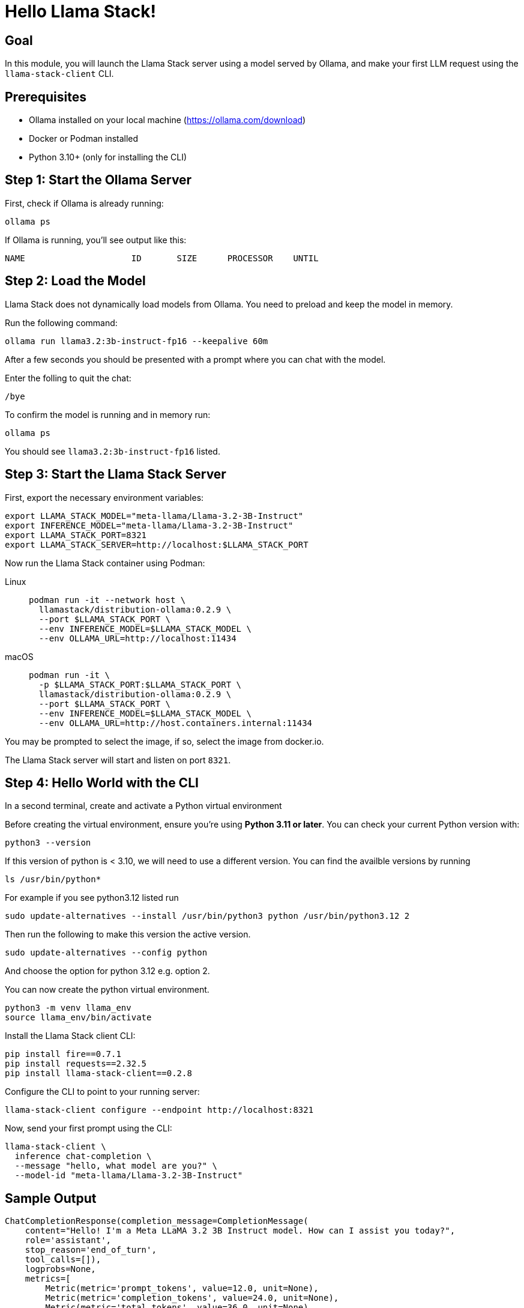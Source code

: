 = Hello Llama Stack!
:page-layout: lab
:experimental:

== Goal

In this module, you will launch the Llama Stack server using a model served by Ollama, and make your first LLM request using the `llama-stack-client` CLI.

== Prerequisites

* Ollama installed on your local machine (https://ollama.com/download)
* Docker or Podman installed
* Python 3.10+ (only for installing the CLI)

== Step 1: Start the Ollama Server

First, check if Ollama is already running:

[source,sh,role=execute]
----
ollama ps
----

If Ollama is running, you’ll see output like this:

[source,txt]
----
NAME                     ID       SIZE      PROCESSOR    UNTIL
----

== Step 2: Load the Model

Llama Stack does not dynamically load models from Ollama. You need to preload and keep the model in memory.

Run the following command:

[source,sh,role=execute]
----
ollama run llama3.2:3b-instruct-fp16 --keepalive 60m
----

After a few seconds you should be presented with a prompt where you can chat with the model.

Enter the folling to quit the chat:

[source,sh,role=execute]
----
/bye
----

To confirm the model is running and in memory run:

[source,sh,role=execute]
----
ollama ps
----

You should see `llama3.2:3b-instruct-fp16` listed.

== Step 3: Start the Llama Stack Server

First, export the necessary environment variables:

[source,sh,role=execute]
----
export LLAMA_STACK_MODEL="meta-llama/Llama-3.2-3B-Instruct"
export INFERENCE_MODEL="meta-llama/Llama-3.2-3B-Instruct"
export LLAMA_STACK_PORT=8321
export LLAMA_STACK_SERVER=http://localhost:$LLAMA_STACK_PORT
----

Now run the Llama Stack container using Podman:

[tabs, subs="attributes+,+macros"]
====
Linux::
+
--
[source,sh,role=execute]
----
podman run -it --network host \
  llamastack/distribution-ollama:0.2.9 \
  --port $LLAMA_STACK_PORT \
  --env INFERENCE_MODEL=$LLAMA_STACK_MODEL \
  --env OLLAMA_URL=http://localhost:11434
----
--

macOS::
+
--
[source,sh,role=execute]
----
podman run -it \
  -p $LLAMA_STACK_PORT:$LLAMA_STACK_PORT \
  llamastack/distribution-ollama:0.2.9 \
  --port $LLAMA_STACK_PORT \
  --env INFERENCE_MODEL=$LLAMA_STACK_MODEL \
  --env OLLAMA_URL=http://host.containers.internal:11434
----
--
====

You may be prompted to select the image, if so, select the image from docker.io.

The Llama Stack server will start and listen on port `8321`.

== Step 4: Hello World with the CLI

In a second terminal, create and activate a Python virtual environment

Before creating the virtual environment, ensure you're using **Python 3.11 or later**. You can check your current Python version with:

[source,sh,role=execute]
----
python3 --version
----

If this version of python is < 3.10, we will need to use a different version.  You can find the availble versions by running

[source,sh,role=execute]
----
ls /usr/bin/python*
----

For example if you see python3.12 listed run

[source,sh,role=execute]
----
sudo update-alternatives --install /usr/bin/python3 python /usr/bin/python3.12 2
----

Then run the following to make this version the active version.

[source,sh,role=execute]
----
sudo update-alternatives --config python
----

And choose the option for python 3.12 e.g. option 2.

You can now create the python virtual environment.

[source,sh,role=execute]
----
python3 -m venv llama_env
source llama_env/bin/activate
----

Install the Llama Stack client CLI:

[source,sh,role=execute]
----
pip install fire==0.7.1
pip install requests==2.32.5
pip install llama-stack-client==0.2.8
----

Configure the CLI to point to your running server:

[source,sh,role=execute]
----
llama-stack-client configure --endpoint http://localhost:8321
----

Now, send your first prompt using the CLI:

[source,sh,role=execute]
----
llama-stack-client \
  inference chat-completion \
  --message "hello, what model are you?" \
  --model-id "meta-llama/Llama-3.2-3B-Instruct"
----

== Sample Output

[source,txt]
----
ChatCompletionResponse(completion_message=CompletionMessage(
    content="Hello! I'm a Meta LLaMA 3.2 3B Instruct model. How can I assist you today?",
    role='assistant',
    stop_reason='end_of_turn',
    tool_calls=[]),
    logprobs=None,
    metrics=[
        Metric(metric='prompt_tokens', value=12.0, unit=None),
        Metric(metric='completion_tokens', value=24.0, unit=None),
        Metric(metric='total_tokens', value=36.0, unit=None)
    ]
)
----

This shows a typical structured response from the model via the CLI. You may see different content depending on model version and configuration.

== Summary

You have:

* Started Ollama and preloaded the Llama 3.2 3B model
* Launched the Llama Stack server in a container
* Sent a basic prompt using the Llama Stack CLI

You are now ready to build more advanced Llama Stack applications using either the CLI or Python SDK!
